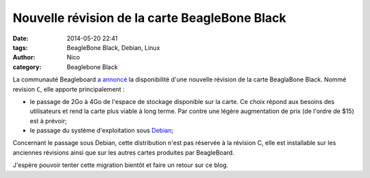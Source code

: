Nouvelle révision de la carte BeagleBone Black
==============================================

:date: 2014-05-20 22:41
:tags: BeagleBone Black, Debian, Linux
:author: Nico
:category: Beaglebone Black

La communauté Beagleboard `a annoncé <http://www.beagleboard.org/blog/2014-05-14-have-no-fear-revc-is-here/>`_ la disponibilité d'une nouvelle révision de la carte BeaglaBone Black. Nommé revision ``C``, elle apporte principalement :

* le passage de 2Go à 4Go de l'espace de stockage disponible sur la carte. Ce choix répond aux besoins des utilisateurs et rend la carte plus viable à long terme. Par contre une légère augmentation de prix (de l'ordre de $15) est à prévoir;
* le passage du système d'exploitation sous `Debian <http://beagleboard.org/project/debian/>`_;

Concernant le passage sous Debian, cette distribution n'est pas réservée à la révision C, elle est installable sur les anciennes révisions ainsi que sur les autres cartes produites par BeagleBoard. 

J'espère pouvoir tenter cette migration bientôt et faire un retour sur ce blog.